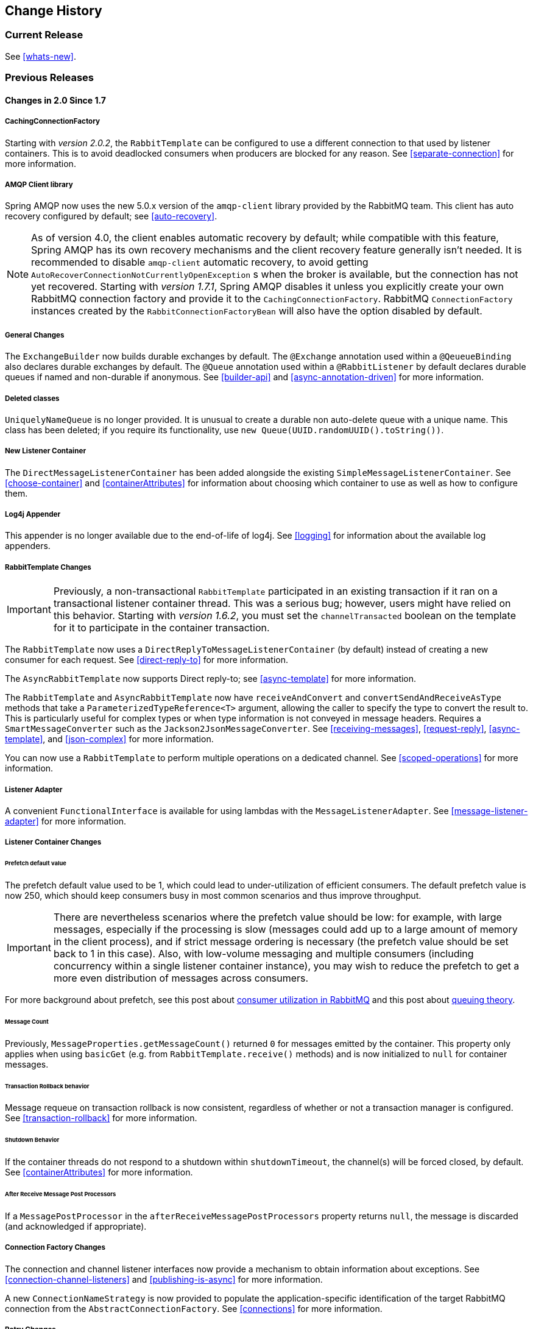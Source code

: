 == Change History

=== Current Release

See <<whats-new>>.

[[previous-whats-new]]
=== Previous Releases

==== Changes in 2.0 Since 1.7

===== CachingConnectionFactory

Starting with _version 2.0.2_, the `RabbitTemplate` can be configured to use a different connection to that used by listener containers.
This is to avoid deadlocked consumers when producers are blocked for any reason.
See <<separate-connection>> for more information.

===== AMQP Client library

Spring AMQP now uses the new 5.0.x version of the `amqp-client` library provided by the RabbitMQ team.
This client has auto recovery configured by default; see <<auto-recovery>>.

NOTE: As of version 4.0, the client enables automatic recovery by default; while compatible with this feature, Spring AMQP has its own recovery mechanisms and the client recovery feature generally isn't needed.
It is recommended to disable `amqp-client` automatic recovery, to avoid getting `AutoRecoverConnectionNotCurrentlyOpenException` s when the broker is available, but the connection has not yet recovered.
Starting with _version 1.7.1_, Spring AMQP disables it unless you explicitly create your own RabbitMQ connection factory and provide it to the `CachingConnectionFactory`.
RabbitMQ `ConnectionFactory` instances created by the `RabbitConnectionFactoryBean` will also have the option disabled by default.

===== General Changes

The `ExchangeBuilder` now builds durable exchanges by default.
The `@Exchange` annotation used within a `@QeueueBinding` also declares durable exchanges by default.
The `@Queue` annotation used within a `@RabbitListener` by default declares durable queues if named and non-durable if anonymous.
See <<builder-api>> and <<async-annotation-driven>> for more information.

===== Deleted classes

`UniquelyNameQueue` is no longer provided. It is unusual to create a durable non auto-delete queue with a unique name.
This class has been deleted; if you require its functionality, use `new Queue(UUID.randomUUID().toString())`.

===== New Listener Container

The `DirectMessageListenerContainer` has been added alongside the existing `SimpleMessageListenerContainer`.
See <<choose-container>> and <<containerAttributes>> for information about choosing which container to use as well as how to configure them.


===== Log4j Appender

This appender is no longer available due to the end-of-life of log4j.
See <<logging>> for information about the available log appenders.


===== RabbitTemplate Changes

IMPORTANT: Previously, a non-transactional `RabbitTemplate` participated in an existing transaction if it ran on a transactional listener container thread.
This was a serious bug; however, users might have relied on this behavior.
Starting with _version 1.6.2_, you must set the `channelTransacted` boolean on the template for it to participate in the container transaction.

The `RabbitTemplate` now uses a `DirectReplyToMessageListenerContainer` (by default) instead of creating a new consumer for each request.
See <<direct-reply-to>> for more information.

The `AsyncRabbitTemplate` now supports Direct reply-to; see <<async-template>> for more information.

The `RabbitTemplate` and `AsyncRabbitTemplate` now have `receiveAndConvert` and `convertSendAndReceiveAsType` methods that take a `ParameterizedTypeReference<T>` argument, allowing the caller to specify the type to convert the result to.
This is particularly useful for complex types or when type information is not conveyed in message headers.
Requires a `SmartMessageConverter` such as the `Jackson2JsonMessageConverter`.
See <<receiving-messages>>, <<request-reply>>, <<async-template>>, and <<json-complex>> for more information.

You can now use a `RabbitTemplate` to perform multiple operations on a dedicated channel.
See <<scoped-operations>> for more information.

===== Listener Adapter

A convenient `FunctionalInterface` is available for using lambdas with the `MessageListenerAdapter`.
See <<message-listener-adapter>> for more information.

===== Listener Container Changes

====== Prefetch default value

The prefetch default value used to be 1, which could lead to under-utilization of efficient consumers.
The default prefetch value is now 250, which should keep consumers busy in most common scenarios and
thus improve throughput.

IMPORTANT: There are nevertheless scenarios where the prefetch value should
be low: for example, with large messages, especially if the processing is slow (messages could add up
to a large amount of memory in the client process), and if strict message ordering is necessary
(the prefetch value should be set back to 1 in this case).
Also, with low-volume messaging and multiple consumers (including concurrency within a single listener container instance), you may wish to reduce the prefetch to get a more even distribution of messages across consumers.

For more background about prefetch, see this post about https://www.rabbitmq.com/blog/2014/04/14/finding-bottlenecks-with-rabbitmq-3-3/[consumer utilization in RabbitMQ]
and this post about https://www.rabbitmq.com/blog/2012/05/11/some-queuing-theory-throughput-latency-and-bandwidth/[queuing theory].

====== Message Count

Previously, `MessageProperties.getMessageCount()` returned `0` for messages emitted by the container.
This property only applies when using `basicGet` (e.g. from `RabbitTemplate.receive()` methods) and is now initialized to `null` for container messages.

====== Transaction Rollback behavior

Message requeue on transaction rollback is now consistent, regardless of whether or not a transaction manager is configured.
See <<transaction-rollback>> for more information.

====== Shutdown Behavior

If the container threads do not respond to a shutdown within `shutdownTimeout`, the channel(s) will be forced closed, by default.
See <<containerAttributes>> for more information.

====== After Receive Message Post Processors

If a `MessagePostProcessor` in the `afterReceiveMessagePostProcessors` property returns `null`, the message is discarded (and acknowledged if appropriate).

===== Connection Factory Changes

The connection and channel listener interfaces now provide a mechanism to obtain information about exceptions.
See <<connection-channel-listeners>> and <<publishing-is-async>> for more information.

A new `ConnectionNameStrategy` is now provided to populate the application-specific identification of the target RabbitMQ connection from the `AbstractConnectionFactory`.
See <<connections>> for more information.

===== Retry Changes

The `MissingMessageIdAdvice` is no longer provided; it's functionality is now built-in; see <<retry>> for more information.

===== Anonymous Queue Naming

By default, `AnonymousQueues` are now named with the default `Base64UrlNamingStrategy` instead of a simple `UUID` string.
See <<anonymous-queue>> for more information.

===== @RabbitListener Changes

You can now provide simple queue declarations (only bound to the default exchange) in `@RabbitListener` annotations.
See <<async-annotation-driven>> for more information.

You can now configure `@RabbitListener` annotations so that any exceptions thrown will be returned to the sender.
You can also configure a `RabbitListenerErrorHandler` to handle exceptions.
See <<annotation-error-handling>> for more information.

You can now bind a queue with multiple routing keys when using the `@QueueBinding` annotation.
Also `@QueueBinding.exchange()` now supports custom exchange types and declares durable exchanges by default.

You can now set the `concurrency` of the listener container at the annotation level rather than having to configure a different container factory for different concurrency settings.

You can now set the `autoStartup` property of the listener container at the annotation level, overriding the default setting in the container factory.

You can now set after receive and before send (reply) `MessagePostProcessor` s in the `RabbitListener` container factories.

See <<async-annotation-driven>> for more information.

Starting with _version 2.0.3_, one of the `@RabbitHandler` s on a class-level `@RabbitListener` can be designated as the default.
See <<annotation-method-selection>> for more information.

===== Container Conditional Rollback

When using an external transaction manager (e.g. JDBC), rule-based rollback is now supported when providing the container with a transaction attribute.
It is also now more flexible when using a transaction advice.
See <<conditional-rollback>> for more information.

===== Remove Jackson 1.x support

Deprecated in previous versions, Jackson `1.x` converters and related components have now been deleted; use similar components based on Jackson 2.x.
See <<json-message-converter>> for more information.

===== JSON Message Converter

When the `__TypeId__` is set to `Hashtable` for an inbound JSON message, the default conversion type is now `LinkedHashMap`; previously it was `Hashtable`.
To revert to a `Hashtable` use `setDefaultMapType` on the `DefaultClassMapper`.

===== XML Parsers

When parsing `Queue` and `Exchange` XML components, the parsers no longer register the `name` attribute value as a bean alias if an `id` attribute is present.
See <<note-id-name>> for more information.

===== Blocked Connection
The `com.rabbitmq.client.BlockedListener` can now be injected into the `org.springframework.amqp.rabbit.connection.Connection` object.
Also the `ConnectionBlockedEvent` and `ConnectionUnblockedEvent` events are emitted by the `ConnectionFactory`, when the connection is blocked or unblocked by the Broker.

See <<connections>> for more information.

==== Changes in 1.7 Since 1.6

===== AMQP Client library

Spring AMQP now uses the new 4.0.x version of the `amqp-client` library provided by the RabbitMQ team.
This client has auto recovery configured by default; see <<auto-recovery>>.

NOTE: The 4.0.x client enables automatic recovery by default; while compatible with this feature, Spring AMQP has its own recovery mechanisms and the client recovery feature generally isn't needed.
It is recommended to disable `amqp-client` automatic recovery, to avoid getting `AutoRecoverConnectionNotCurrentlyOpenException` s when the broker is available, but the connection has not yet recovered.
Starting with _version 1.7.1_, Spring AMQP disables it unless you explicitly create your own RabbitMQ connection factory and provide it to the `CachingConnectionFactory`.
RabbitMQ `ConnectionFactory` instances created by the `RabbitConnectionFactoryBean` will also have the option disabled by default.


===== Log4j2 upgrade
The minimum Log4j2 version (for the `AmqpAppender`) is now `2.7`.
The framework is no longer compatible with previous versions.
See <<logging>> for more information.

===== Logback Appender

This appender no longer captures caller data (method, line number) by default; it can be re-enabled by setting the `includeCallerData` configuration option.
See <<logging>> for information about the available log appenders.

===== Spring Retry upgrade

The minimum Spring Retry version is now `1.2`.
The framework is no longer compatible with previous versions.

====== Shutdown Behavior

You can now set `forceCloseChannel` to `true` so that, if the container threads do not respond to a shutdown within `shutdownTimeout`, the channel(s) will be forced closed,
causing any unacked messages to be requeued.
See <<containerAttributes>> for more information.

===== FasterXML Jackson upgrade

The minimum Jackson version is now `2.8`.
The framework is no longer compatible with previous versions.

===== JUnit @Rules

Rules that have up until now been used internally by the framework have now been made available in a separate jar `spring-rabbit-junit`.
See <<junit-rules>> for more information.

===== Container Conditional Rollback

When using an external transaction manager (e.g. JDBC), rule-based rollback is now supported when providing the container with a transaction attribute.
It is also now more flexible when using a transaction advice.

===== Connection Naming Strategy

A new `ConnectionNameStrategy` is now provided to populate the application-specific identification of the target RabbitMQ connection from the `AbstractConnectionFactory`.
See <<connections>> for more information.

===== Listener Container Changes

====== Transaction Rollback behavior

Message requeue on transaction rollback can now be configured to be consistent, regardless of whether or not a transaction manager is configured.
See <<transaction-rollback>> for more information.

==== Earlier Releases

See <<previous-whats-new>> for changes in previous versions.

==== Changes in 1.6 Since 1.5

===== Testing Support

A new testing support library is now provided.
See <<testing>> for more information.

===== Builder

Builders are now available providing a fluent API for configuring `Queue` and `Exchange` objects.
See <<builder-api>> for more information.

===== Namespace Changes

====== Connection Factory

It is now possible to add a `thread-factory` to a connection factory bean declaration, for example to name the threads
created by the `amqp-client` library.
See <<connections>> for more information.

When using `CacheMode.CONNECTION`, you can now limit the total number of connections allowed.
See <<connections>> for more information.

====== Queue Definitions

It is now possible to provide a naming strategy for anonymous queues; see <<anonymous-queue>> for more information.

===== Listener Container Changes

====== Idle Message Listener Detection

It is now possible to configure listener containers to publish `ApplicationEvent` s when idle.
See <<idle-containers>> for more information.

====== Mismatched Queue Detection

By default, when a listener container starts, if queues with mismatched properties or arguments were detected,
the container would log the exception but continue to listen.
The container now has a property `mismatchedQueuesFatal` which will prevent the container (and context) from
starting if the problem is detected during startup.
It will also stop the container if the problem is detected later, such as after recovering from a connection failure.
See <<containerAttributes>> for more information.

====== Listener Container Logging

Now listener container provides its `beanName` into the internal `SimpleAsyncTaskExecutor` as a `threadNamePrefix`.
It is useful for logs analysis.

====== Default Error Handler

The default error handler (`ConditionalRejectingErrorHandler`) now considers irrecoverable `@RabbitListener`
exceptions as fatal.
See <<exception-handling>> for more information.


===== AutoDeclare and RabbitAdmins

See <<containerAttributes>> (`autoDeclare`) for some changes to the semantics of that option with respect to the use
of `RabbitAdmin` s in the application context.

===== AmqpTemplate: receive with timeout

A number of new `receive()` methods with `timeout` have been introduced for the `AmqpTemplate`
 and its `RabbitTemplate` implementation.
See <<polling-consumer>> for more information.

===== AsyncRabbitTemplate

A new `AsyncRabbitTemplate` has been introduced.
This template provides a number of send and receive methods, where the return value is a `ListenableFuture`, which can
be used later to obtain the result either synchronously, or asynchronously.
See <<async-template>> for more information.

===== RabbitTemplate Changes

1.4.1 introduced the ability to use https://www.rabbitmq.com/direct-reply-to.html[Direct reply-to] when the broker
supports it; it is more efficient than using a temporary queue for each reply.
This version allows you to override this default behavior and use a temporary queue by setting the
`useTemporaryReplyQueues` property to `true`.
See <<direct-reply-to>> for more information.

The `RabbitTemplate` now supports a `user-id-expression` (`userIdExpression` when using Java configuration).
See https://www.rabbitmq.com/validated-user-id.html[Validated User-ID RabbitMQ documentation] and <<template-user-id>> for more information.

===== Message Properties

====== CorrelationId

The `correlationId` message property can now be a `String`.
See <<message-properties-converters>> for more information.

====== Long String Headers

Previously, the `DefaultMessagePropertiesConverter` "converted" headers longer than the long string limit (default 1024)
to a `DataInputStream` (actually it just referenced the `LongString`'s `DataInputStream`).
On output, this header was not converted (except to a String, e.g. `java.io.DataInputStream@1d057a39` by calling
`toString()` on the stream).

With this release, long `LongString` s are now left as `LongString` s by default; you can access the contents via
the `getBytes[]`, `toString()`, or `getStream()` methods.
A large incoming `LongString` is now correctly "converted" on output too.

See <<message-properties-converters>> for more information.

====== Inbound Delivery Mode

The `deliveryMode` property is no longer mapped to the `MessageProperties.deliveryMode`; this is to avoid unintended
propagation if the the same `MessageProperties` object is used to send an outbound message.
Instead, the inbound `deliveryMode` header is mapped to `MessageProperties.receivedDeliveryMode`.

See <<message-properties-converters>> for more information.

When using annotated endpoints, the header is provided in the header named `AmqpHeaders.RECEIVED_DELIVERY_MODE`.

See <<async-annotation-driven-enable-signature>> for more information.

====== Inbound User ID

The `user_id` property is no longer mapped to the `MessageProperties.userId`; this is to avoid unintended
propagation if the the same `MessageProperties` object is used to send an outbound message.
Instead, the inbound `userId` header is mapped to `MessageProperties.receivedUserId`.

See <<message-properties-converters>> for more information.

When using annotated endpoints, the header is provided in the header named `AmqpHeaders.RECEIVED_USER_ID`.

See <<async-annotation-driven-enable-signature>> for more information.

===== RabbitAdmin Changes

====== Declaration Failures

Previously, the `ignoreDeclarationFailures` flag only took effect for `IOException` on the channel (such as mis-matched
arguments).
It now takes effect for any exception (such as `TimeoutException`).
In addition, a `DeclarationExceptionEvent` is now published whenever a declaration fails.
The `RabbitAdmin` last declaration event is also available as a property `lastDeclarationExceptionEvent`.
See <<broker-configuration>> for more information.

===== @RabbitListener Changes

====== Multiple Containers per Bean

When using Java 8 or later, it is now possible to add multiple `@RabbitListener` annotations to `@Bean` classes or
their methods.
When using Java 7 or earlier, you can use the `@RabbitListeners` container annotation to provide the same
functionality.
See <<repeatable-rabbit-listener>> for more information.

====== @SendTo SpEL Expressions

`@SendTo` for routing replies with no `replyTo` property can now be SpEL expressions evaluated against the
request/reply.
See <<async-annotation-driven-reply>> for more information.

====== @QueueBinding Improvements

You can now specify arguments for queues, exchanges and bindings in `@QueueBinding` annotations.
Header exchanges are now supported by `@QueueBinding`.
See <<async-annotation-driven>> for more information.

===== Delayed Message Exchange

Spring AMQP now has first class support for the RabbitMQ Delayed Message Exchange plugin.
See <<delayed-message-exchange>> for more information.

===== Exchange internal flag

Any `Exchange` definitions can now be marked as `internal` and the `RabbitAdmin` will pass the value to the broker when
declaring the exchange.
See <<broker-configuration>> for more information.

===== CachingConnectionFactory Changes

====== CachingConnectionFactory Cache Statistics

The `CachingConnectionFactory` now provides cache properties at runtime and over JMX.
See <<runtime-cache-properties>> for more information.

====== Access the Underlying RabbitMQ Connection Factory

A new getter has been added to provide access to the underlying factory.
This can be used, for example, to add custom connection properties.
See <<custom-client-props>> for more information.

====== Channel Cache

The default channel cache size has been increased from 1 to 25.
See <<connections>> for more information.

In addition, the `SimpleMessageListenerContainer` no longer adjusts the cache size to be at least as large as the number
of `concurrentConsumers` - this was superfluous, since the container consumer channels are never cached.

===== RabbitConnectionFactoryBean

The factory bean now exposes a property to add client connection properties to connections made by the resulting
factory.

===== Java Deserialization

A "white list" of allowable classes can now be configured when using Java deserialization.
It is important to consider creating a white list if you accept messages with serialized java objects from
untrusted sources.
See <<java-deserialization>> for more information.

===== JSON MessageConverter

Improvements to the JSON message converter now allow the consumption of messages that don't have type information
in message headers.
See <<async-annotation-conversion>> and <<json-message-converter>> for more information.

===== Logging Appenders

====== Log4j2

A log4j2 appender has been added, and the appenders can now be configured with an `addresses` property to connect
to a broker cluster.

====== Client Connection Properties

You can now add custom client connection properties to RabbitMQ connections.

See <<logging>> for more information.

==== Changes in 1.5 Since 1.4

===== spring-erlang is No Longer Supported

The `spring-erlang` jar is no longer included in the distribution.
Use <<management-template>> instead.

===== CachingConnectionFactory Changes

====== Empty Addresses Property in CachingConnectionFactory

Previously, if the connection factory was configured with a host/port, but an empty String was also supplied for
`addresses`, the host and port were ignored.
Now, an empty `addresses` String is treated the same as a `null`, and the host/port will be used.

====== URI Constructor

The `CachingConnectionFactory` has an additional constructor, with a `URI` parameter, to configure the broker connection.

====== Connection Reset

A new method `resetConnection()` has been added to allow users to reset the connection (or connections).
This might be used, for example, to reconnect to the primary broker after failing over to the secondary broker.
This *will* impact in-process operations.
The existing `destroy()` method does exactly the same, but the new method has a less daunting name.

===== Properties to Control Container Queue Declaration Behavior

When the listener container consumers start, they attempt to passively declare the queues to ensure they are available
on the broker.
Previously, if these declarations failed, for example because the queues didn't exist, or when an HA queue was being
moved, the retry logic was fixed at 3 retry attempts at 5 second intervals.
If the queue(s) still do not exist, the behavior is controlled by the `missingQueuesFatal` property (default true).
Also, for containers configured to listen from multiple queues, if only a subset of queues are available, the consumer
retried the missing queues on a fixed interval of 60 seconds.

These 3 properties (`declarationRetries, failedDeclarationRetryInterval,
				retryDeclarationInterval`) are now configurable.
See <<containerAttributes>> for more information.

===== Class Package Change

The `RabbitGatewaySupport` class has been moved from `o.s.amqp.rabbit.core.support` to `o.s.amqp.rabbit.core`.

===== DefaultMessagePropertiesConverter

The `DefaultMessagePropertiesConverter` can now be configured to
determine the maximum length of a `LongString` that will be converted
to a `String` rather than a `DataInputStream`.
The converter has an alternative constructor that takes the value as a limit.
Previously, this limit was hard-coded at `1024` bytes.
(Also available in _1.4.4_).

===== @RabbitListener Improvements

====== @QueueBinding for @RabbitListener

The `bindings` attribute has been added to the `@RabbitListener` annotation as mutually exclusive with the `queues`
attribute to allow the specification of the `queue`, its `exchange` and `binding` for declaration by a `RabbitAdmin` on
the Broker.

====== SpEL in @SendTo

The default reply address (`@SendTo`) for a `@RabbitListener` can now be a SpEL expression.

====== Multiple Queue Names Via Properties

It is now possible to use a combination of SpEL and property placeholders to specify multiple queues for a listener.

See <<async-annotation-driven>> for more information.

===== Automatic Exchange, Queue, Binding Declaration

It is now possible to declare beans that define a collection of these entities and the `RabbitAdmin` will add the
contents to the list of entities that it will declare when a connection is established.
See <<collection-declaration>> for more information.

===== RabbitTemplate Changes

====== reply-address

The `reply-address` attribute has been added to the `<rabbit-template>` component as an alternative `reply-queue`.
See <<request-reply>> for more information.
(Also available in _1.4.4_ as a setter on the `RabbitTemplate`).

====== Blocking Receive Methods

The `RabbitTemplate` now supports blocking in `receive` and `convertAndReceive` methods.
See <<polling-consumer>> for more information.

====== Mandatory with SendAndReceive Methods

When the `mandatory` flag is set when using `sendAndReceive` and `convertSendAndReceive` methods, the calling thread
will throw an `AmqpMessageReturnedException` if the request message can't be deliverted.
See <<reply-timeout>> for more information.

====== Improper Reply Listener Configuration

The framework will attempt to verify proper configuration of a reply listener container when using a named
reply queue.

See <<reply-listener>> for more information.

===== The RabbitManagementTemplate

The `RabbitManagementTemplate` has been introduced to monitor and configure the RabbitMQ Broker using the REST API provided by its https://www.rabbitmq.com/management.html[Management Plugin].
See <<management-rest-api>> for more information.

===== Listener Container Bean Names (XML)

[IMPORTANT]
====
The `id` attribute on the `<listener-container/>` element has been removed.
Starting with this release, the `id` on the `<listener/>` child element is used alone to name the listener container
bean created for each listener element.

Normal Spring bean name overrides are applied; if a later `<listener/>` is parsed with the same `id` as an existing
bean, the new definition will override the existing one.
Previously, bean names were composed from the ids of the `<listener-container/>` and `<listener/>` elements.

When migrating to this release, if you have `id` s on your `<listener-container/>` elements, remove them and set the
`id` on the child `<listener/>` element instead.
====

However, to support starting/stopping containers as a group, a new `group` attribute has been added.
When this attribute is defined, the containers created by this element are added to a bean with this name, of type
`Collection<SimpleMessageListenerContainer`.
You can iterate over this group to start/stop containers.

===== Class-Level @RabbitListener

The `@RabbitListener` annotation can now be applied at the class level.
Together with the new `@RabbitHandler` method annotation, this allows the handler method to be selected based on payload
type. See <<annotation-method-selection>> for more information.

===== SimpleMessageListenerContainer: BackOff support

The `SimpleMessageListenerContainer` can now be supplied with a `BackOff` instance for `consumer` startup recovery.
See <<containerAttributes>> for more information.

===== Channel Close Logging

A mechanism to control the log levels of channel closure has been introduced.
See <<channel-close-logging>>.

===== Application Events

The `SimpleMessageListenerContainer` now emits application events when consumers fail.
See <<consumer-events>> for more information.

===== Consumer Tag Configuration

Previously, the consumer tags for asynchronous consumers were generated by the broker.
With this release, it is now possible to supply a naming strategy to the listener container.
See <<consumerTags>>.

===== MessageListenerAdapter

The `MessageListenerAdapter` now supports a map of queue names (or consumer tags) to method names, to determine
which delegate method to call based on the queue the message was received from.

===== LocalizedQueueConnectionFactory

A new connection factory that connects to the node in a cluster where a mirrored queue actually resides.

See <<queue-affinity>>.

===== Anonymous Queue Naming

Starting with _version 1.5.3_, you can now control how `AnonymousQueue` names are generated.
See <<anonymous-queue>> for more information.


==== Changes in 1.4 Since 1.3

===== @RabbitListener Annotation

POJO listeners can be annotated with `@RabbitListener`, enabled by `@EnableRabbit` or `<rabbit:annotation-driven />`.
Spring Framework 4.1 is required for this feature.
See <<async-annotation-driven>> for more information.

===== RabbitMessagingTemplate

A new `RabbitMessagingTemplate` is provided to allow users to interact with RabbitMQ using `spring-messaging` `Message`s.
It uses the `RabbitTemplate` internally which can be configured as normal.
Spring Framework 4.1 is required for this feature.
See <<template-messaging>> for more information.

===== Listener Container 'Missing Queues Fatal' Attribute

1.3.5 introduced the `missingQueuesFatal` property on the `SimpleMessageListenerContainer`.
This is now available on the listener container namespace element.
See <<containerAttributes>>.

===== RabbitTemplate 'ConfirmCallback' Interface

The `confirm` method on this interface has an additional parameter `cause`.
When available, this parameter will contain the reason for a negative acknowledgement (nack).
See <<template-confirms>>.

===== RabbitConnectionFactoryBean

A factory bean is now provided to create the underlying RabbitMQ `ConnectionFactory` used by the `CachingConnectionFactory`.
This enables configuration of SSL options using Spring's dependency injection.
See <<connection-factory>>.

===== CachingConnectionFactory

The `CachingConnectionFactory` now allows the `connectionTimeout` to be set as a property or as an attribute in the namespace.
It sets the property on the underlying RabbitMQ `ConnectionFactory` See <<connection-factory>>.

===== Log Appender

The Logback `org.springframework.amqp.rabbit.logback.AmqpAppender` has been introduced.
It provides similar options like `org.springframework.amqp.rabbit.log4j.AmqpAppender`.
For more info see JavaDocs of these classes.

The Log4j `AmqpAppender` now supports the `deliveryMode` property (`PERSISTENT` or `NON_PERSISTENT`, default: `PERSISTENT`).
Previously, all log4j messages were PERSISTENT.

The appender also supports modification of the `Message` before sending - allowing, for example, the addition of custom headers.
Subclasses should override the `postProcessMessageBeforeSend()`.

===== Listener Queues

The listener container now, by default, redeclares any missing queues during startup.
A new `auto-declare` attribute has been added to the `<rabbit:listener-container>` to prevent these redeclarations.
See <<lc-auto-delete>>.

===== RabbitTemplate: mandatory and connectionFactorySelector Expressions

The `mandatoryExpression` and `sendConnectionFactorySelectorExpression` and `receiveConnectionFactorySelectorExpression` SpEL `Expression`s properties have been added to the `RabbitTemplate`.
The `mandatoryExpression` is used to evaluate a `mandatory` boolean value against each request message, when a `ReturnCallback` is in use.
See <<template-confirms>>.
The `sendConnectionFactorySelectorExpression` and `receiveConnectionFactorySelectorExpression` are used when an `AbstractRoutingConnectionFactory` is provided, to determine the `lookupKey` for the target `ConnectionFactory` at runtime on each AMQP protocol interaction operation.
See <<routing-connection-factory>>.

===== Listeners and the Routing Connection Factory

A `SimpleMessageListenerContainer` can be configured with a routing connection factory to enable connection selection based on the queue names.
See <<routing-connection-factory>>.

===== RabbitTemplate: RecoveryCallback option

The `recoveryCallback` property has been added to be used in the `retryTemplate.execute()`.
See <<template-retry>>.

===== MessageConversionException

This exception is now a subclass of `AmqpException`; if you have code like the following:

[source,java]
----
try {
    template.convertAndSend("foo", "bar", "baz");
}
catch (AmqpException e) {
	...
}
catch (MessageConversionException e) {
	...
}
----

The second catch block will no longer be reachable and needs to be moved above the catch-all `AmqpException` catch block.

===== RabbitMQ 3.4 Compatibility

Spring AMQP is now compatible with the *RabbitMQ 3.4*, including direct reply-to; see <<compatibility>> and <<direct-reply-to>> for more information.

===== ContentTypeDelegatingMessageConverter

The `ContentTypeDelegatingMessageConverter` has been introduced to select the `MessageConverter` to use, based on the `contentType` property in the `MessageProperties`.
See <<message-converters>> for more information.

==== Changes in 1.3 Since 1.2

===== Listener Concurrency

The listener container now supports dynamic scaling of the number of consumers based on workload, or the concurrency can be programmatically changed without stopping the container.
See <<listener-concurrency>>.

===== Listener Queues

The listener container now permits the queue(s) on which it is listening to be modified at runtime.
Also, the container will now start if at least one of its configured queues is available for use.
See <<listener-queues>>

This listener container will now redeclare any auto-delete queues during startup.
See <<lc-auto-delete>>.

===== Consumer Priority

The listener container now supports consumer arguments, allowing the `x-priority` argument to be set.
See <<consumer-priority>>.

===== Exclusive Consumer

The `SimpleMessageListenerContainer` can now be configured with a single `exclusive` consumer, preventing other consumers from listening to the queue.
See <<exclusive-consumer>>.

===== Rabbit Admin

It is now possible to have the Broker generate the queue name, regardless of durable, autoDelete and exclusive settings.
See <<broker-configuration>>.

===== Direct Exchange Binding

Previously, omitting the `key` attribute from a `binding` element of a `direct-exchange` configuration caused the queue or exchange to be bound with an empty string as the routing key.
Now it is bound with the the name of the provided `Queue` or `Exchange`.
Users wishing to bind with an empty string routing key need to specify `key=""`.

===== AMQP Template

The `AmqpTemplate` now provides several synchronous `receiveAndReply` methods.
These are implemented by the `RabbitTemplate`.
For more information see <<receiving-messages>>.

The `RabbitTemplate` now supports configuring a `RetryTemplate` to attempt retries (with optional back off policy) for when the broker is not available.
For more information see <<template-retry>>.

===== Caching Connection Factory

The caching connection factory can now be configured to cache `Connection`s and their `Channel` s instead of using a single connection and caching just `Channel` s.
See <<connections>>.

===== Binding Arguments

The `<exchange>`'s `<binding>` now supports parsing of the `<binding-arguments>` sub-element.
The `<headers-exchange>`'s `<binding>` now can be configured with a `key/value` attribute pair (to match on a single header) or with a `<binding-arguments>` sub-element, allowing matching on multiple headers; these options are mutually exclusive.
See <<headers-exchange>>.

===== Routing Connection Factory

A new `SimpleRoutingConnectionFactory` has been introduced, to allow configuration of `ConnectionFactories` mapping to determine the target `ConnectionFactory` to use at runtime.
See <<routing-connection-factory>>.

===== MessageBuilder and MessagePropertiesBuilder

"Fluent APIs" for building messages and/or message properties is now provided.
See <<message-builder>>.

===== RetryInterceptorBuilder

A "Fluent API" for building listener container retry interceptors is now provided.
See <<retry>>.

===== RepublishMessageRecoverer

This new `MessageRecoverer` is provided to allow publishing a failed message to another queue (including stack trace information in the header) when retries are exhausted.
See <<async-listeners>>.

===== Default Error Handler (Since 1.3.2)

A default `ConditionalRejectingErrorHandler` has been added to the listener container.
This error handler detects message conversion problems (which are fatal) and instructs the container to reject the message to prevent the broker from continually redelivering the unconvertible message.
See <<exception-handling>>.

===== Listener Container 'missingQueuesFatal` Property (Since 1.3.5)

The `SimpleMessageListenerContainer` now has a property `missingQueuesFatal` (default `true`).
Previously, missing queues were always fatal.
See <<containerAttributes>>.

==== Changes to 1.2 Since 1.1

===== RabbitMQ Version

Spring AMQP now using RabbitMQ 3.1.x by default (but retains compatibility with earlier versions).
Certain deprecations have been added for features no longer supported by RabbitMQ 3.1.x - federated exchanges and the `immediate` property on the `RabbitTemplate`.

===== Rabbit Admin

The `RabbitAdmin` now provides an option to allow exchange, queue, and binding declarations to continue when a declaration fails.
Previously, all declarations stopped on a failure.
By setting `ignore-declaration-exceptions`, such exceptions are logged (WARN), but further declarations continue.
An example where this might be useful is when a queue declaration fails because of a slightly different `ttl` setting would normally stop other declarations from proceeding.

The `RabbitAdmin` now provides an additional method `getQueueProperties()`.
This can be used to determine if a queue exists on the broker (returns null for a non-existent queue).
In addition, the current number of messages in the queue, as well as the current number of consumers is returned.

===== Rabbit Template

Previously, when using the `...sendAndReceive()` methods were used with a fixed reply queue, two custom headers were used for correlation data and to retain/restore reply queue information.
With this release, the standard message property `correlationId` is used by default, although the user can specifiy a custom property to use instead.
In addition, nested `replyTo` information is now retained internally in the template, instead of using a custom header.

The `immediate` property is deprecated; users must not set this property when using RabbitMQ 3.0.x or greater.

===== JSON Message Converters

A Jackson 2.x `MessageConverter` is now provided, along with the existing converter that uses Jackson 1.x.

===== Automatic Declaration of Queues, etc

Previously, when declaring queues, exchanges and bindings, it was not possible to define which connection factory was used for the declarations, each `RabbitAdmin` would declare all components using its connection.

Starting with this release, it is now possible to limit declarations to specific `RabbitAdmin` instances.
See <<conditional-declaration>>.

===== AMQP Remoting

Facilities are now provided for using Spring Remoting techniques, using AMQP as the transport for the RPC calls.
For more information see <<remoting>>

===== Requested Heart Beats

Several users have asked for the underlying client connection factory's `requestedHeartBeats` property to be exposed on the Spring AMQP `CachingConnectionFactory`.
This is now available; previously, it was necessary to configure the AMQP client factory as a separate bean and provide a reference to it in the `CachingConnectionFactory`.

==== Changes to 1.1 Since 1.0

===== General

Spring-AMQP is now built using gradle.

Adds support for publisher confirms and returns.

Adds support for HA queues, and broker failover.

Adds support for Dead Letter Exchanges/Dead Letter Queues.

===== AMQP Log4j Appender

Adds an option to support adding a message id to logged messages.

Adds an option to allow the specification of a `Charset` name to be used when converting `String` s to `byte[]`.
